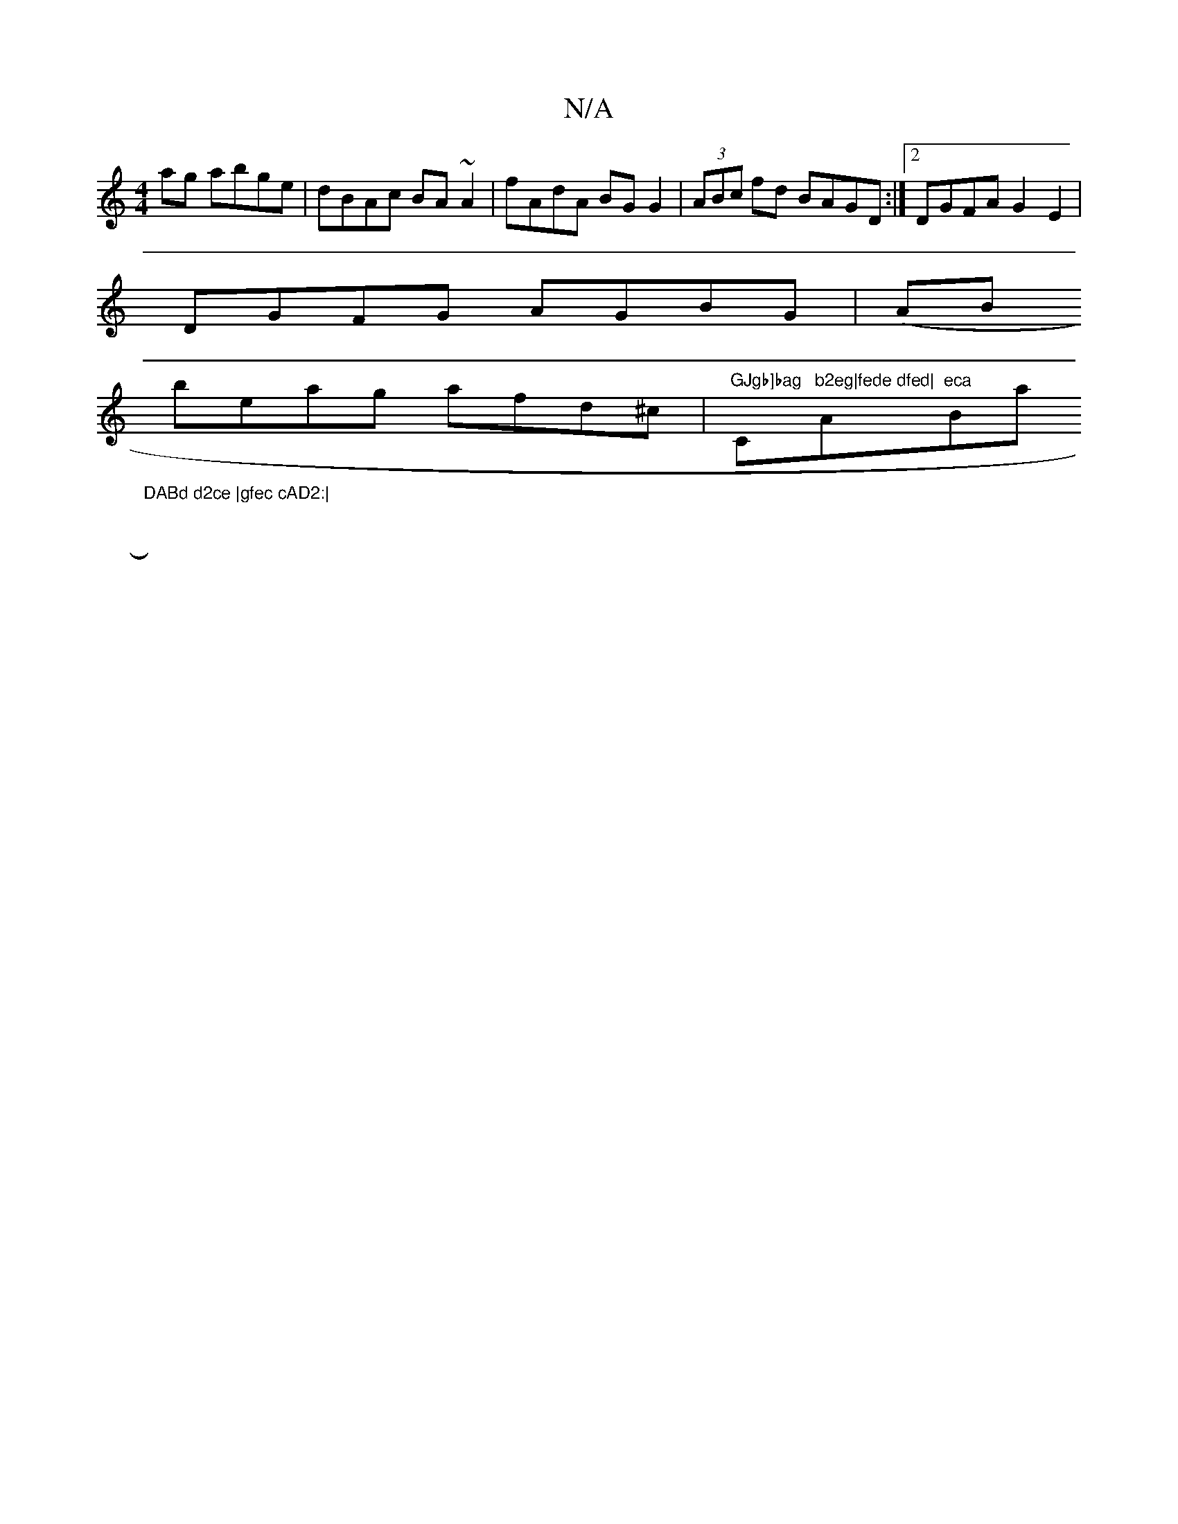 X:1
T:N/A
M:4/4
R:N/A
K:Cmajor
2 ag abge|dBAc BA~A2|fAdA BG G2|(3ABc fd BAGD:|2 DGFA G2E2|
DGFG AGBG|(AB+c/2c/2d15/2 G2 | FE{D}(3GEE | d2 cd "D"e2g2 |
beag afd^c | "GJgb]bag"C"b2eg|fede dfed|"Am"eca "Bmaj7"DABd d2ce |gfec cAD2:|
|:
